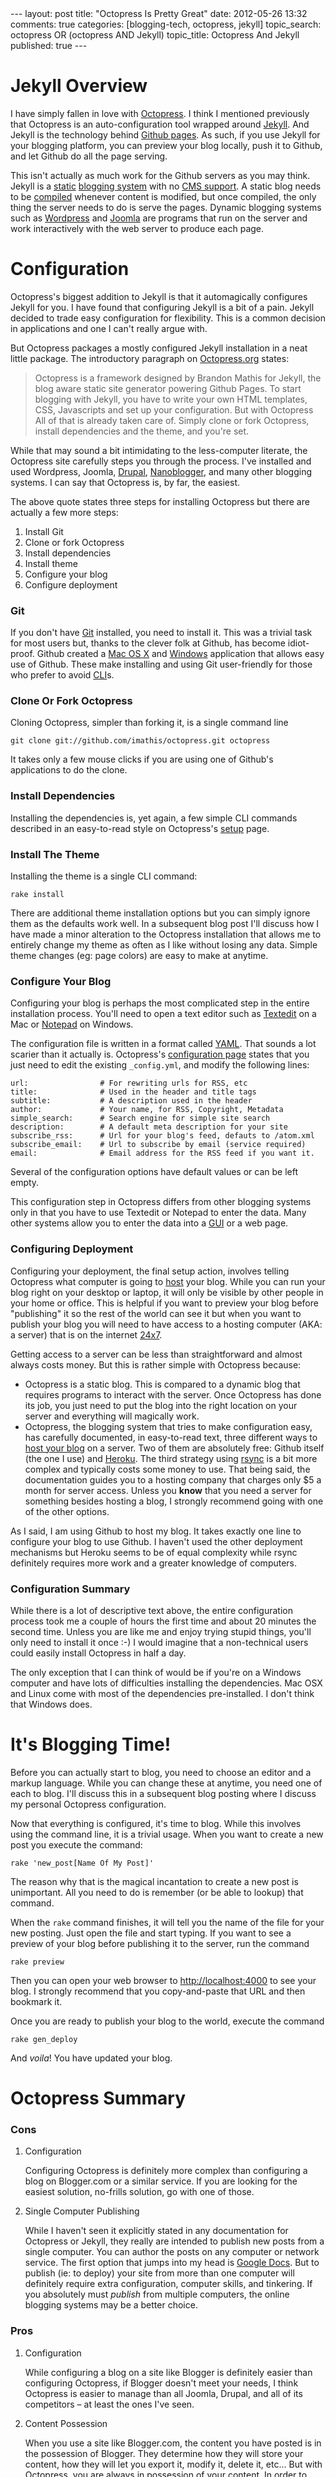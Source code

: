 #+BEGIN_HTML

---
layout:         post
title:          "Octopress Is Pretty Great"
date:           2012-05-26 13:32
comments:       true
categories:     [blogging-tech, octopress, jekyll]
topic_search:   octopress OR (octopress AND Jekyll)
topic_title:    Octopress And Jekyll
published:      true
---

#+END_HTML

#+MACRO: relative_link          @<a href="{{ root_url }}$1" title="$2">$3@</a>
#+MACRO: absolute_link           @<a href="http:/$1" title="$2">$3@</a>

* Jekyll Overview
I have simply fallen in love with [[http://bit.ly/KT1aFT][Octopress]]. I think I mentioned previously that Octopress is an auto-configuration tool wrapped around [[http://bit.ly/Jm1bmc][Jekyll]]. And Jekyll is the technology behind [[http://bit.ly/Krch8n][Github pages]]. As such, if you use Jekyll for your blogging platform, you can preview your blog locally, push it to Github, and let Github do all the page serving. 

This isn't actually as much work for the Github servers as you may think. Jekyll is a [[http://bit.ly/KrdOeu][static]] [[http://bit.ly/KrdUmf][blogging system]] with no [[http://bit.ly/KrdX1s][CMS support]]. A static blog needs to be [[http://bit.ly/Kre8tB][compiled]] whenever content is modified, but once compiled, the only thing the server needs to do is serve the pages. Dynamic blogging systems such as [[http://bit.ly/KreoZJ][Wordpress]] and [[http://bit.ly/KreuAH][Joomla]] are programs that run on the server and work interactively with the web server to produce each page.

* Configuration
Octopress's biggest addition to Jekyll is that it automagically configures Jekyll for you. I have found that configuring Jekyll is a bit of a pain. Jekyll decided to trade easy configuration for flexibility. This is a common decision in applications and one I can't really argue with.
#+HTML: <!-- more -->

But Octopress packages a mostly configured Jekyll installation in a neat little package. The introductory paragraph on [[http://bit.ly/KT1aFT][Octopress.org]] states:
#+BEGIN_QUOTE
Octopress is a framework designed by Brandon Mathis for Jekyll, the blog aware static site generator powering Github Pages. To start blogging with Jekyll, you have to write your own HTML templates, CSS, Javascripts and set up your configuration. But with Octopress All of that is already taken care of. Simply clone or fork Octopress, install dependencies and the theme, and you're set.
#+END_QUOTE

While that may sound a bit intimidating to the less-computer literate, the Octopress site carefully steps you through the process. I've installed and used Wordpress, Joomla, [[http://bit.ly/KrgcC1][Drupal]], [[http://bit.ly/wq2Ien][Nanoblogger]], and many other blogging systems. I can say that Octopress is, by far, the easiest. 

The above quote states three steps for installing Octopress but there are actually a few more steps:
0) Install Git
1) Clone or fork Octopress
2) Install dependencies
3) Install theme
1) Configure your blog
1) Configure deployment

*** Git
If you don't have [[http://bit.ly/KrgU2a][Git]] installed, you need to install it. This was a trivial task for most users but, thanks to the clever folk at Github, has become idiot-proof. Github created a [[http://bit.ly/KrhqgF][Mac OS X]] and [[http://windows.github.com/][Windows]] application that allows easy use of Github. These make installing and using Git user-friendly for those who prefer to avoid [[http://bit.ly/xOIkfJ][CLI]]s.

*** Clone Or Fork Octopress
Cloning Octopress, simpler than forking it, is a single command line 
: git clone git://github.com/imathis/octopress.git octopress
It takes only a few mouse clicks if you are using one of Github's applications to do the clone. 

*** Install Dependencies
Installing the dependencies is, yet again, a few simple CLI commands described in an easy-to-read style on Octopress's [[http://bit.ly/LExpsY][setup]] page.

*** Install The Theme
Installing the theme is a single CLI command:
: rake install
There are additional theme installation options but you can simply ignore them as the defaults work well. In a subsequent blog post I'll discuss how I have made a minor alteration to the Octopress installation that allows me to entirely change my theme as often as I like without losing any data. Simple theme changes (eg: page colors) are easy to make at anytime. 

*** Configure Your Blog
Configuring your blog is perhaps the most complicated step in the entire installation process. You'll need to open a text editor such as [[http://bit.ly/LEyD7l][Textedit]] on a Mac or [[http://bit.ly/LEyRvo][Notepad]] on Windows. 

The configuration file is written in a format called [[http://bit.ly/LEzjd3][YAML]]. That sounds a lot scarier than it actually is. Octopress's [[http://bit.ly/Mlynfm][configuration page]] states that you just need to edit the existing =_config.yml=, and modify the following lines:
: url:                # For rewriting urls for RSS, etc
: title:              # Used in the header and title tags
: subtitle:           # A description used in the header
: author:             # Your name, for RSS, Copyright, Metadata
: simple_search:      # Search engine for simple site search
: description:        # A default meta description for your site
: subscribe_rss:      # Url for your blog's feed, defauts to /atom.xml
: subscribe_email:    # Url to subscribe by email (service required)
: email:              # Email address for the RSS feed if you want it.

Several of the configuration options have default values or can be left empty.

This configuration step in Octopress differs from other blogging systems only in that you have to use Textedit or Notepad to enter the data. Many other systems allow you to enter the data into a [[http://bit.ly/n1i2v2][GUI]] or a web page. 

*** Configuring Deployment
Configuring your deployment, the final setup action, involves telling Octopress what computer is going to [[http://bit.ly/LECz8n][host]] your blog. While you can run your blog right on your desktop or laptop, it will only be visible by other people in your home or office. This is helpful if you want to preview your blog before "publishing" it so the rest of the world can see it but when you want to publish your blog you will need to have access to a hosting computer (AKA: a server) that is on the internet [[http://bit.ly/LEIgTI][24x7]].

Getting access to a server can be less than straightforward and almost always costs money. But this is rather simple with Octopress because:
  - Octopress is a static blog. This is compared to a dynamic blog that requires programs to interact with the server. Once Octopress has done its job, you just need to put the blog into the right location on your server and everything will magically work.
  - Octopress, the blogging system that tries to make configuration easy, has carefully documented, in easy-to-read text, three different ways to [[http://bit.ly/LEGcuN][host your blog]] on a server. Two of them are absolutely free: Github itself (the one I use) and [[http://bit.ly/LEGIsK][Heroku]]. The third strategy using [[http://bit.ly/LEIdHt][rsync]] is a bit more complex and typically costs some money to use. That being said, the documentation guides you to a hosting company that charges only $5 a month for server access. Unless you *know* that you need a server for something besides hosting a blog, I strongly recommend going with one of the other options. 

As I said, I am using Github to host my blog. It takes exactly one line to configure your blog to use Github. I haven't used the other deployment mechanisms but Heroku seems to be of equal complexity while rsync definitely requires more work and a greater knowledge of computers.

*** Configuration Summary
While there is a lot of descriptive text above, the entire configuration process took me a couple of hours the first time and about 20 minutes the second time. Unless you are like me and enjoy trying stupid things, you'll only need to install it once :-) I would imagine that a non-technical users could easily install Octopress in half a day.

The only exception that I can think of would be if you're on a Windows computer and have lots of difficulties installing the dependencies. Mac OSX and Linux come with most of the dependencies pre-installed. I don't think that Windows does.

* It's Blogging Time!
Before you can actually start to blog, you need to choose an editor and a markup language. While you can change these at anytime, you need one of each to blog. I'll discuss this in a subsequent blog posting where I discuss my personal Octopress configuration.

Now that everything is configured, it's time to blog. While this involves using the command line, it is a trivial usage. When you want to create a new post you execute the command:
: rake 'new_post[Name Of My Post]'
The reason why that is the magical incantation to create a new post is unimportant. All you need to do is remember (or be able to lookup) that command.

When the =rake= command finishes, it will tell you the name of the file for your new posting. Just open the file and start typing. If you want to see a preview of your blog before publishing it to the server, run the command
: rake preview

Then you can open your web browser to http://localhost:4000 to see your blog. I strongly recommend that you copy-and-paste that URL and then bookmark it. 

Once you are ready to publish your blog to the world, execute the command
: rake gen_deploy
And /voila/! You have updated your blog.

* Octopress Summary
*** Cons
***** Configuration
Configuring Octopress is definitely more complex than configuring a blog on Blogger.com or a similar service. If you are looking for the easiest solution, no-frills solution, go with one of those.

***** Single Computer Publishing
While I haven't seen it explicitly stated in any documentation for Octopress or Jekyll, they really are intended to publish new posts from a single computer. You can author the posts on any computer or network service. The first option that jumps into my head is [[http://bit.ly/KTgaWb][Google Docs]]. But to publish (ie: to deploy) your site from more than one computer will definitely require extra configuration, computer skills, and tinkering. If you absolutely must /publish/ from multiple computers, the online blogging systems may be a better choice.

*** Pros
***** Configuration
While configuring a blog on a site like Blogger is definitely easier than configuring Octopress, if Blogger doesn't meet your needs, I think Octopress is easier to manage than all Joomla, Drupal, and all of its competitors -- at least the ones I've seen.

***** Content Possession
When you use a site like Blogger.com, the content you have posted is in the possession of Blogger. They determine how they will store your content, how they will let you export it, modify it, delete it, etc... But with Octopress, you are always in possession of your content. In order to have your blog visible on the web, you must deploy it to a server, but that is just a copy of your content. You are always in possession of the original content.

***** Content Accessibility
Whether you are using an online blogging service such as Blogger.com or hosting your own blogging application such as Joomla or Drupal, your postings are typically not stored in a convenient manner. Even if the blogging system lets you get access to all of your content, the content is frequently meaningless or difficult to use.

But with Octopress, the content for each posting is in a file. One file for each posting. While I've not discussed choosing an editor or a markup language in this posting, it is your choice of editor and markup language that determine what you can do with your content.

For example, I was blogging with Nanoblogger for a few months. As it required continual tinkering, I moved to Octopress. Like Octopress, Nanoblogger lets you choose your editor and markup language. Because both blogging systems give you accessibility to your content, I was able to convert about 20 Nanoblogger postings into Octopress postings in about 20 minutes. I imagine it would have taken less computer-savvy users as long as 2-3 minutes a posting. 

The one-file-one-posting principal of Octopress, and Nanoblogger, make life so much simpler.

***** And It Looks Good Too!
Even after customizing them, I find that Wordpress blogs tend to be drap and all look like [[http://bit.ly/KThoAU][this]] and that Blogger.com blogs require lots of tinkering but still tend to look like [[http://bit.ly/KThtVf][this]]. On the other hand, Octopress blogs tend to look like the [[http://bit.ly/KT1aFT][Octopress homepage]] or my [[http://bit.ly/yGGszW][blog]].

IMO, Octopress looks great out of the box. I am partial to using dark themes where black, white, and shades of gray are the main colors. It took me about 10 minutes to change the default [[http://bit.ly/KT1aFT][colors for Octopress]] to use my preferred [[http://bit.ly/yGGszW][color pallette]].

***** It Will Grow With You
I think that Octopress's greatest features are the above mentioned ease-of-configuration and the fact that, while it is hidden from you, it is built on a very strong blogging engine, Jekyll. So, if you wake up one day and say "Gee. I wish my blog could do XYZ.", the odds are that it can. Just google "Jekyll blogs XYZ" and, at least for reasonable XYZs, you'll find that instructions about reconfiguring your blog so it can do XYZ.

There are also many discussion groups, forums, and helpful Jekyll users in the blogosphere that can offer suggestions, provide pointers, or even make a small modification to Octopress/Jekyll so that XYZ is easy to do.

* Future Postings About Octopress
This is now my second posting about Octopress. My {{{relative_url(2012/05/14/new-blog-tech, First Posting, first posting)}}} discussed my initial opinions about Octopress. They were largely positive but so too were my {{{relative_url(/blog/2011/12/07/new-blog-tech, Nanoblogger Posting, initial impressions)}}} of Nanoblogger. 

At the time of writing this blog posting I'm certain that I'm going to love Octopress. (Though, if I change my mind, I am in possession of my own content so it is easy to switch to another platform.)

My next posting about Octopress will explain the minor modifications I have made to Octopress. I made these modifications to accomplish two goals:
  1) Allow me to easily use [[http://bit.ly/zhYdcB][Org Mode]] as my markup language and [[http://emacswiki.org][Emacs]] as my editor. While I simply love this setup, I imagine that it will only be of interest to preexisting Emacs users.
  2) Keep my content totally separate from the Octopress's content. By this I mean that if, you were to burn my computer as I'm typing these very words, I could have Octopress up and running on a new computer with all of my content, including postings, images, etc.., in about 20 minutes. IMO, this an improvement on Octopress's configuration and should probably be changed in Octopress.
